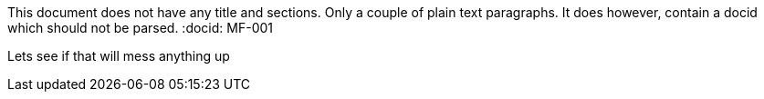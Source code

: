 This document does not have any title and sections. Only a couple of plain text paragraphs. It does however, contain a docid which should not be parsed.
:docid: MF-001


Lets see if that will mess anything up
